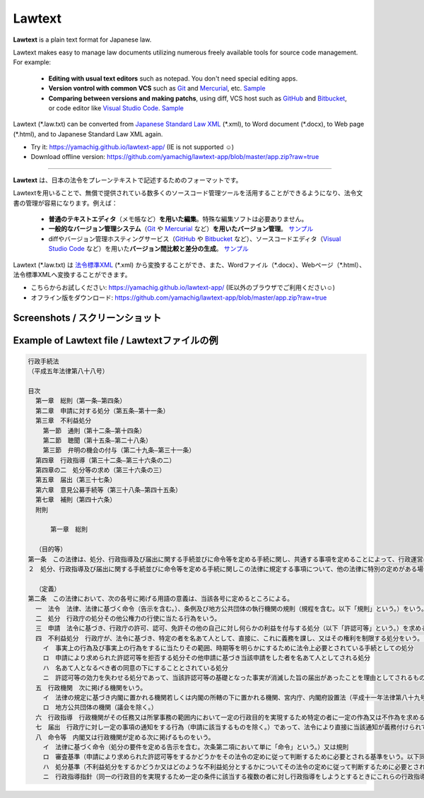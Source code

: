 ========================
Lawtext
========================

**Lawtext** is a plain text format for Japanese law.

Lawtext makes easy to manage law documents utilizing numerous freely available tools for source code management. For example:

    - **Editing with usual text editors** such as notepad. You don't need special editing apps.
    - **Version vontrol with common VCS** such as
      `Git <https://git-scm.com/>`__ and
      `Mercurial <https://www.mercurial-scm.org/>`__\ , etc.
      `Sample <https://github.com/yamachig/Lawtext-sample-Administrative-Procedure-Act/commits>`__
    - **Comparing between versions and making patchs**\ , using diff, VCS host such as
      `GitHub <https://github.com/>`__ and
      `Bitbucket <https://bitbucket.org/>`__\ , or code editor like
      `Visual Studio Code <https://code.visualstudio.com/>`__\ .
      `Sample <https://github.com/yamachig/Lawtext-sample-Administrative-Procedure-Act/commit/8832079d99549b1c605e92bfd3774e79b10e58ed?diff=split>`__

Lawtext (\*.law.txt) can be converted from `Japanese Standard Law XML <http://search.e-gov.go.jp/servlet/Public?CLASSNAME=PCMMSTDETAIL&id=145208896&Mode=2>`__ (\*.xml), to Word document (\*.docx), to Web page (\*.html), and to Japanese Standard Law XML again.

- Try it: https://yamachig.github.io/lawtext-app/ (IE is not supported ☺)
- Download offline version: https://github.com/yamachig/lawtext-app/blob/master/app.zip?raw=true

------------

**Lawtext** は、日本の法令をプレーンテキストで記述するためのフォーマットです。

Lawtextを用いることで、無償で提供されている数多くのソースコード管理ツールを活用することができるようになり、法令文書の管理が容易になります。例えば：

    - **普通のテキストエディタ**\ （メモ帳など）\ **を用いた編集**\ 。特殊な編集ソフトは必要ありません。
    - **一般的なバージョン管理システム**\ （\ `Git <https://git-scm.com/>`__ や `Mercurial <https://www.mercurial-scm.org/>`__ など）\ **を用いたバージョン管理**\ 。
      `サンプル <https://github.com/yamachig/Lawtext-sample-Administrative-Procedure-Act/commits>`__
    - diffやバージョン管理ホスティングサービス（\ `GitHub <https://github.com/>`__ や
      `Bitbucket <https://bitbucket.org/>`__ など）、ソースコードエディタ（\ `Visual Studio Code <https://code.visualstudio.com/>`__ など）を用いた\ **バージョン間比較と差分の生成**\ 。
      `サンプル <https://github.com/yamachig/Lawtext-sample-Administrative-Procedure-Act/commit/8832079d99549b1c605e92bfd3774e79b10e58ed?diff=split>`__

Lawtext (\*.law.txt) は `法令標準XML <http://search.e-gov.go.jp/servlet/Public?CLASSNAME=PCMMSTDETAIL&id=145208896&Mode=2>`__ (\*.xml) から変換することができ、また、Wordファイル（\*.docx）、Webページ（\*.html）、法令標準XMLへ変換することができます。

- こちらからお試しください: https://yamachig.github.io/lawtext-app/ (IE以外のブラウザでご利用ください☺)
- オフライン版をダウンロード: https://github.com/yamachig/lawtext-app/blob/master/app.zip?raw=true



Screenshots / スクリーンショット
========================

.. image:: https://github.com/yamachig/Lawtext/wiki/images/screenshot1.png
    :target: https://github.com/yamachig/Lawtext/wiki/images/screenshot1.png


.. image:: https://github.com/yamachig/Lawtext/wiki/images/screenshot2.png
    :target: https://github.com/yamachig/Lawtext/wiki/images/screenshot2.png



Example of Lawtext file / Lawtextファイルの例
========================

.. sourcecode :: none

    行政手続法
    （平成五年法律第八十八号）

    目次
      第一章　総則（第一条―第四条）
      第二章　申請に対する処分（第五条―第十一条）
      第三章　不利益処分
        第一節　通則（第十二条―第十四条）
        第二節　聴聞（第十五条―第二十八条）
        第三節　弁明の機会の付与（第二十九条―第三十一条）
      第四章　行政指導（第三十二条―第三十六条の二）
      第四章の二　処分等の求め（第三十六条の三）
      第五章　届出（第三十七条）
      第六章　意見公募手続等（第三十八条―第四十五条）
      第七章　補則（第四十六条）
      附則

          第一章　総則

      （目的等）
    第一条　この法律は、処分、行政指導及び届出に関する手続並びに命令等を定める手続に関し、共通する事項を定めることによって、行政運営における公正の確保と透明性（行政上の意思決定について、その内容及び過程が国民にとって明らかであることをいう。第四十六条において同じ。）の向上を図り、もって国民の権利利益の保護に資することを目的とする。
    ２　処分、行政指導及び届出に関する手続並びに命令等を定める手続に関しこの法律に規定する事項について、他の法律に特別の定めがある場合は、その定めるところによる。

      （定義）
    第二条　この法律において、次の各号に掲げる用語の意義は、当該各号に定めるところによる。
      一　法令　法律、法律に基づく命令（告示を含む。）、条例及び地方公共団体の執行機関の規則（規程を含む。以下「規則」という。）をいう。
      二　処分　行政庁の処分その他公権力の行使に当たる行為をいう。
      三　申請　法令に基づき、行政庁の許可、認可、免許その他の自己に対し何らかの利益を付与する処分（以下「許認可等」という。）を求める行為であって、当該行為に対して行政庁が諾否の応答をすべきこととされているものをいう。
      四　不利益処分　行政庁が、法令に基づき、特定の者を名あて人として、直接に、これに義務を課し、又はその権利を制限する処分をいう。ただし、次のいずれかに該当するものを除く。
        イ　事実上の行為及び事実上の行為をするに当たりその範囲、時期等を明らかにするために法令上必要とされている手続としての処分
        ロ　申請により求められた許認可等を拒否する処分その他申請に基づき当該申請をした者を名あて人としてされる処分
        ハ　名あて人となるべき者の同意の下にすることとされている処分
        ニ　許認可等の効力を失わせる処分であって、当該許認可等の基礎となった事実が消滅した旨の届出があったことを理由としてされるもの
      五　行政機関　次に掲げる機関をいう。
        イ　法律の規定に基づき内閣に置かれる機関若しくは内閣の所轄の下に置かれる機関、宮内庁、内閣府設置法（平成十一年法律第八十九号）第四十九条第一項若しくは第二項に規定する機関、国家行政組織法（昭和二十三年法律第百二十号）第三条第二項に規定する機関、会計検査院若しくはこれらに置かれる機関又はこれらの機関の職員であって法律上独立に権限を行使することを認められた職員
        ロ　地方公共団体の機関（議会を除く。）
      六　行政指導　行政機関がその任務又は所掌事務の範囲内において一定の行政目的を実現するため特定の者に一定の作為又は不作為を求める指導、勧告、助言その他の行為であって処分に該当しないものをいう。
      七　届出　行政庁に対し一定の事項の通知をする行為（申請に該当するものを除く。）であって、法令により直接に当該通知が義務付けられているもの（自己の期待する一定の法律上の効果を発生させるためには当該通知をすべきこととされているものを含む。）をいう。
      八　命令等　内閣又は行政機関が定める次に掲げるものをいう。
        イ　法律に基づく命令（処分の要件を定める告示を含む。次条第二項において単に「命令」という。）又は規則
        ロ　審査基準（申請により求められた許認可等をするかどうかをその法令の定めに従って判断するために必要とされる基準をいう。以下同じ。）
        ハ　処分基準（不利益処分をするかどうか又はどのような不利益処分とするかについてその法令の定めに従って判断するために必要とされる基準をいう。以下同じ。）
        ニ　行政指導指針（同一の行政目的を実現するため一定の条件に該当する複数の者に対し行政指導をしようとするときにこれらの行政指導に共通してその内容となるべき事項をいう。以下同じ。）

